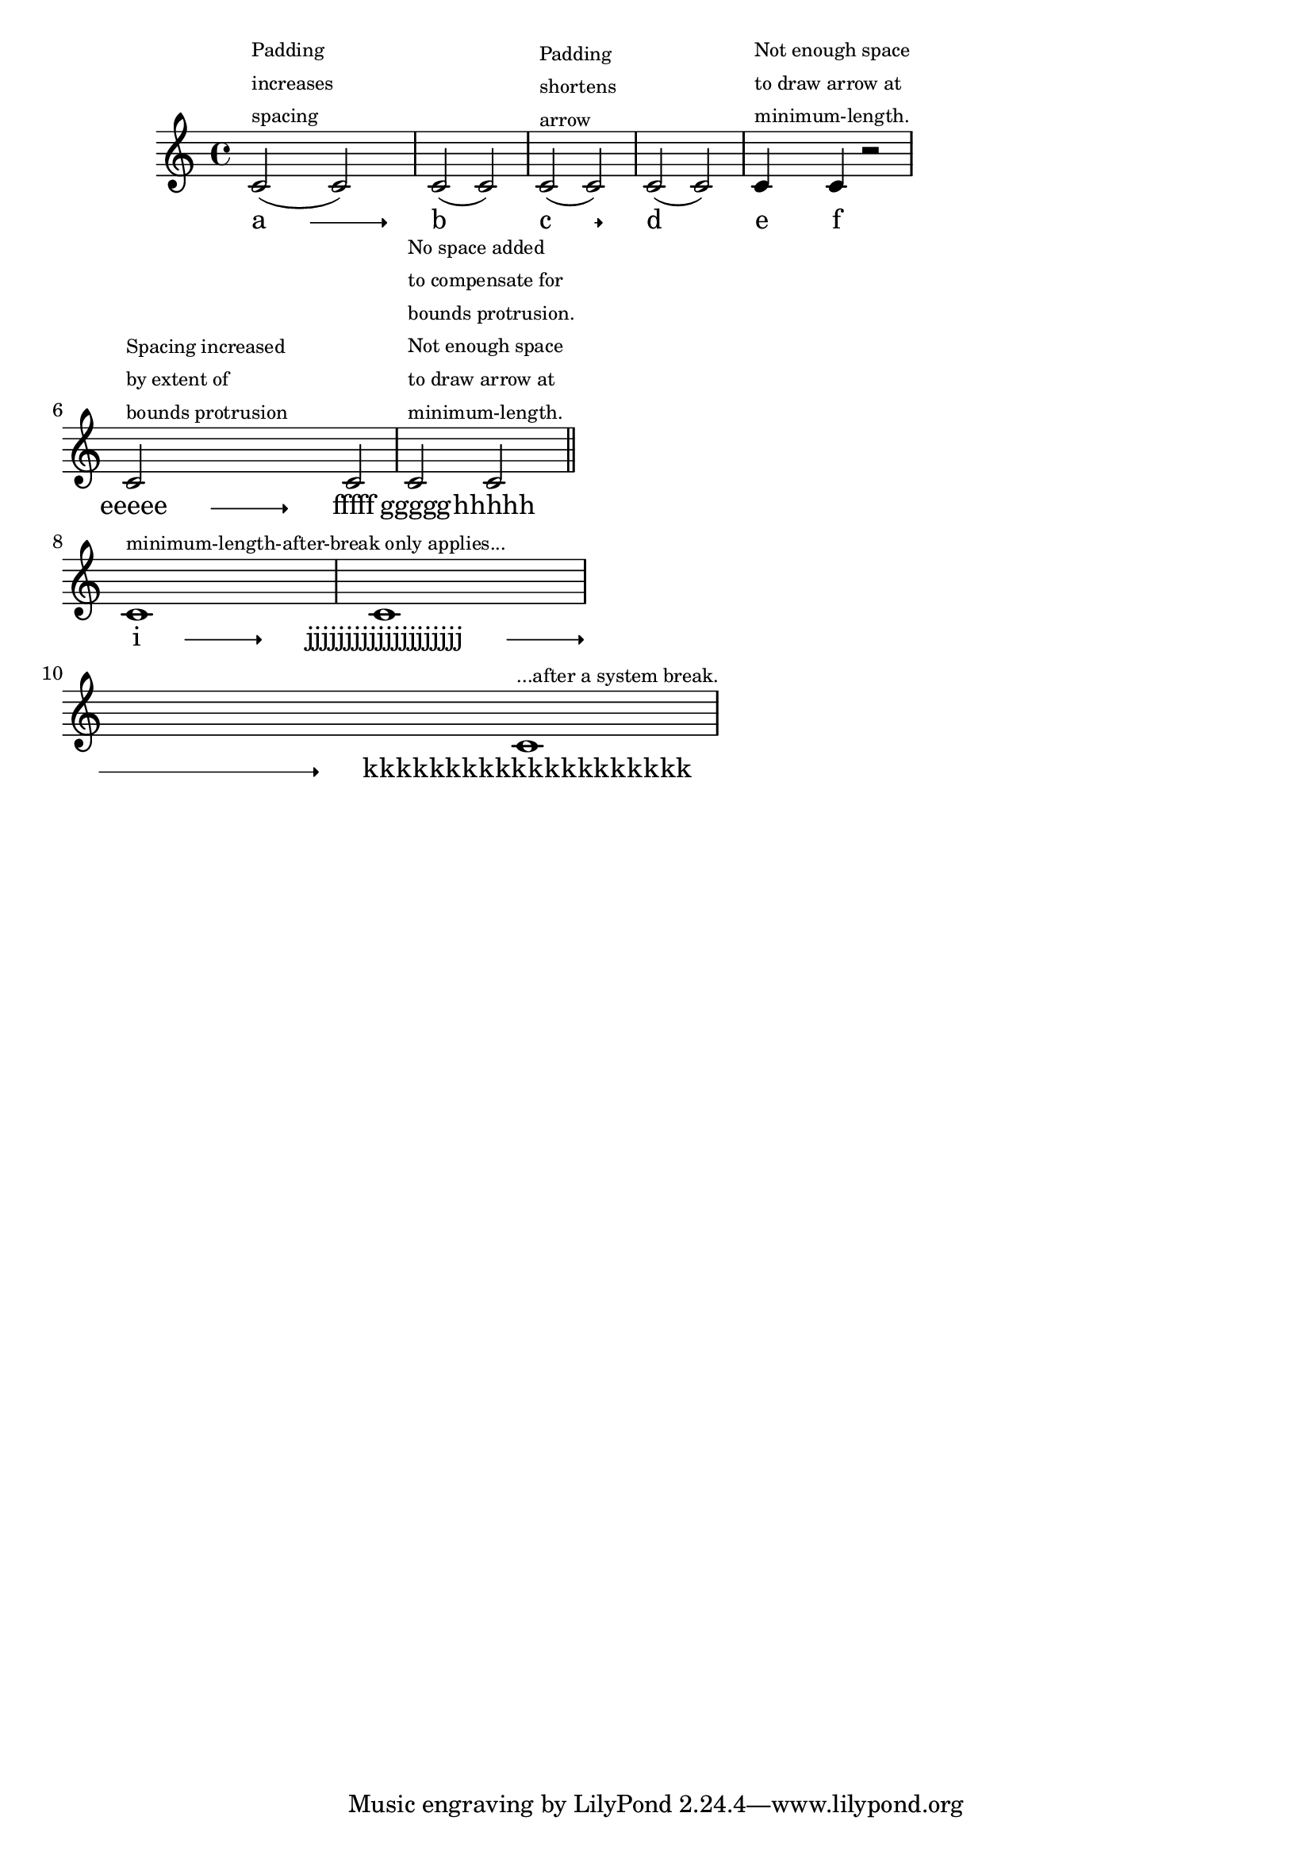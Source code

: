 \version "2.21.0"

\header {

  texidoc = "For vowel transitions, @code{minimum-length} refers to
the drawn length of the arrow.  The protrusion of the syllables and
padding is in effect added to @code{minimum-length} for spacing.  This
default behavior can be changed by overriding @code{springs-and-rods},
which may cause the transition arrow not to be drawn if there is
insufficient space (rather than adding the space necessary to draw it
at @code{minimum-length}).  @code{minimum-length-after-break} controls
the minimum length of the segment following a system break."

}

\layout {
  ragged-right = ##t
}

\score {
  {
    \relative {
      c'2( ^\markup {
        \left-column { \tiny { Padding increases spacing } } } c) |
      c( c) |
      c( ^\markup {
        \left-column { \tiny { Padding shortens arrow } } } c) |
      c( c) |
      c4 ^\markup {
        \left-column { \tiny { "Not enough space"
                               "to draw arrow at"
                               "minimum-length." } } } c r2 | \break
      c2 ^\markup {
        \left-column { \tiny { "Spacing increased"
                               "by extent of"
                               "bounds protrusion" } } } c |
      c ^\markup {
        \left-column { \tiny { "No space added"
                               "to compensate for"
                               "bounds protrusion."
                               "Not enough space"
                               "to draw arrow at"
                               "minimum-length." } } } c \bar "||" \break
      c1 ^\markup { \tiny { "minimum-length-after-break only applies..." } }
      c1 \break
      c1 ^\markup { \tiny { "...after a system break." } }
    }

    \addlyrics {
      \override VowelTransition.minimum-length = #7
      \override VowelTransition.bound-details.left.padding = #4
      \override VowelTransition.bound-details.right.padding = #4
      a \vowelTransition b
      \temporary \override VowelTransition.springs-and-rods = #ly:spanner::set-spacing-rods
      c \vowelTransition d
      e \vowelTransition f
      \revert VowelTransition.springs-and-rods
      eeeee \vowelTransition fffff
      \once \override VowelTransition.springs-and-rods = ##f
      ggggg \vowelTransition hhhhh
      i \vowelTransition
      \override VowelTransition.after-line-breaking = ##t
      \override VowelTransition.minimum-length-after-break = #20
      jjjjjjjjjjjjjjjjjjjj \vowelTransition
      kkkkkkkkkkkkkkkkkkkk
    }
  }
}
